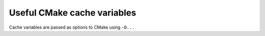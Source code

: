 Useful CMake cache variables
----------------------------

Cache variables are passed as options to CMake using ``-D...``

.. glossary::

   CMAKE_BUILD_TYPE
     CMake build type.

     For production builds with -O3 optimisation enabled,
     use ``-DCMAKE_BUILD_TYPE=Release``.

     For debugging builds with -O2 optimisation and debug symbols enabled,
     use ``-DCMAKE_BUILD_TYPE=RelWithDebInfo``.

     For builds using CUDA device emulation,
     use ``-DCMAKE_BUILD_TYPE=DeviceEmu``.

   CMAKE_PREFIX_PATH
     Path to third-party libraries, e.g. ``-DCMAKE_PREFIX_PATH=$HOME/usr``.

     This variable is only needed if libraries are installed in non-standard paths.

   Boost_USE_STATIC_LIBS
     Link to Boost libraries statically.

     Recommended value is ``-DBoost_USE_STATIC_LIBS=TRUE``.

   HDF5_USE_STATIC_LIBS
     Link to HDF5 libraries statically.

     Recommended value is ``-DHDF5_USE_STATIC_LIBS=TRUE``.

   HALMD_BACKEND_EXECUTABLES
     Compile separate, dynamically linked executable for each backend.

     Recommended value is ``-DHALMD_BACKEND_EXECUTABLES=TRUE``.

   HALMD_USE_STATIC_LIBS
     Compile separate, statically linked executable for each backend.

     This only compiles the host backends, as the CUDA runtime library requires
     dynamic linking to load the CUDA driver.


   HALMD_VARIANT_CELL_SUMMATION_ORDER
     Use opposite cell summation order (GPU backends only).

     Default value is ``TRUE``.

   HALMD_VARIANT_FORCE_DSFUN
     Use double-single precision functions in force summation (GPU backends only).

     Default value is ``TRUE``.

   HALMD_VARIANT_HILBERT_ALT_3D
     Use alternative 3D Hilbert curve vertex rules (GPU backends only).

     Default value is ``FALSE``.

   HALMD_VARIANT_HILBERT_ORDER
     Use Hilbert space-filling curve particle ordering (GPU backends only).

     Default value is ``TRUE``.

   HALMD_VARIANT_HOST_SINGLE_PRECISION
     Use single-precision math in host implementation (host backends only).

     Default value is ``FALSE``.

     This option requires SSE, which is enabled by default on x86_64.

   HALMD_VARIANT_VERLET_DSFUN
     Use double-single precision functions in Verlet integrator (GPU backends only).

     Default value is ``TRUE``.


